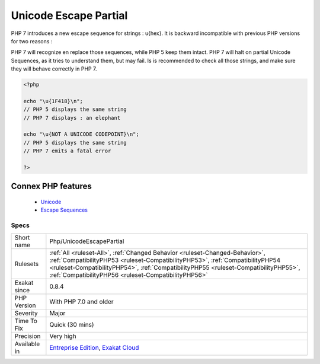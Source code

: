 .. _php-unicodeescapepartial:


.. _unicode-escape-partial:

Unicode Escape Partial
++++++++++++++++++++++

.. meta::
	:description:
		Unicode Escape Partial: PHP 7 introduces a new escape sequence for strings : \u{hex}.
	:twitter:card: summary_large_image
	:twitter:site: @exakat
	:twitter:title: Unicode Escape Partial
	:twitter:description: Unicode Escape Partial: PHP 7 introduces a new escape sequence for strings : \u{hex}
	:twitter:creator: @exakat
	:twitter:image:src: https://www.exakat.io/wp-content/uploads/2020/06/logo-exakat.png
	:og:image: https://www.exakat.io/wp-content/uploads/2020/06/logo-exakat.png
	:og:title: Unicode Escape Partial
	:og:type: article
	:og:description: PHP 7 introduces a new escape sequence for strings : \u{hex}
	:og:url: https://exakat.readthedocs.io/en/latest/Reference/Rules/Unicode Escape Partial.html
	:og:locale: en

.. raw:: html


	<script type="application/ld+json">{"@context":"https:\/\/schema.org","@graph":[{"@type":"WebPage","@id":"https:\/\/php-tips.readthedocs.io\/en\/latest\/Reference\/Rules\/Php\/UnicodeEscapePartial.html","url":"https:\/\/php-tips.readthedocs.io\/en\/latest\/Reference\/Rules\/Php\/UnicodeEscapePartial.html","name":"Unicode Escape Partial","isPartOf":{"@id":"https:\/\/www.exakat.io\/"},"datePublished":"Tue, 14 Jan 2025 12:52:58 +0000","dateModified":"Tue, 14 Jan 2025 12:52:58 +0000","description":"PHP 7 introduces a new escape sequence for strings : \\u{hex}","inLanguage":"en-US","potentialAction":[{"@type":"ReadAction","target":["https:\/\/exakat.readthedocs.io\/en\/latest\/Unicode Escape Partial.html"]}]},{"@type":"WebSite","@id":"https:\/\/www.exakat.io\/","url":"https:\/\/www.exakat.io\/","name":"Exakat","description":"Smart PHP static analysis","inLanguage":"en-US"}]}</script>

PHP 7 introduces a new escape sequence for strings : \u{hex}. It is backward incompatible with previous PHP versions for two reasons : 

PHP 7 will recognize en replace those sequences, while PHP 5 keep them intact.
PHP 7 will halt on partial Unicode Sequences, as it tries to understand them, but may fail. 
Is is recommended to check all those strings, and make sure they will behave correctly in PHP 7.

.. code-block:: php
   
   <?php
   
   echo "\u{1F418}\n"; 
   // PHP 5 displays the same string
   // PHP 7 displays : an elephant
   
   echo "\u{NOT A UNICODE CODEPOINT}\n";
   // PHP 5 displays the same string
   // PHP 7 emits a fatal error
   
   ?>
Connex PHP features
-------------------

  + `Unicode <https://php-dictionary.readthedocs.io/en/latest/dictionary/unicode.ini.html>`_
  + `Escape Sequences <https://php-dictionary.readthedocs.io/en/latest/dictionary/escape-sequence.ini.html>`_


Specs
_____

+--------------+--------------------------------------------------------------------------------------------------------------------------------------------------------------------------------------------------------------------------------------------------------------------------------------------------------------+
| Short name   | Php/UnicodeEscapePartial                                                                                                                                                                                                                                                                                     |
+--------------+--------------------------------------------------------------------------------------------------------------------------------------------------------------------------------------------------------------------------------------------------------------------------------------------------------------+
| Rulesets     | :ref:`All <ruleset-All>`, :ref:`Changed Behavior <ruleset-Changed-Behavior>`, :ref:`CompatibilityPHP53 <ruleset-CompatibilityPHP53>`, :ref:`CompatibilityPHP54 <ruleset-CompatibilityPHP54>`, :ref:`CompatibilityPHP55 <ruleset-CompatibilityPHP55>`, :ref:`CompatibilityPHP56 <ruleset-CompatibilityPHP56>` |
+--------------+--------------------------------------------------------------------------------------------------------------------------------------------------------------------------------------------------------------------------------------------------------------------------------------------------------------+
| Exakat since | 0.8.4                                                                                                                                                                                                                                                                                                        |
+--------------+--------------------------------------------------------------------------------------------------------------------------------------------------------------------------------------------------------------------------------------------------------------------------------------------------------------+
| PHP Version  | With PHP 7.0 and older                                                                                                                                                                                                                                                                                       |
+--------------+--------------------------------------------------------------------------------------------------------------------------------------------------------------------------------------------------------------------------------------------------------------------------------------------------------------+
| Severity     | Major                                                                                                                                                                                                                                                                                                        |
+--------------+--------------------------------------------------------------------------------------------------------------------------------------------------------------------------------------------------------------------------------------------------------------------------------------------------------------+
| Time To Fix  | Quick (30 mins)                                                                                                                                                                                                                                                                                              |
+--------------+--------------------------------------------------------------------------------------------------------------------------------------------------------------------------------------------------------------------------------------------------------------------------------------------------------------+
| Precision    | Very high                                                                                                                                                                                                                                                                                                    |
+--------------+--------------------------------------------------------------------------------------------------------------------------------------------------------------------------------------------------------------------------------------------------------------------------------------------------------------+
| Available in | `Entreprise Edition <https://www.exakat.io/entreprise-edition>`_, `Exakat Cloud <https://www.exakat.io/exakat-cloud/>`_                                                                                                                                                                                      |
+--------------+--------------------------------------------------------------------------------------------------------------------------------------------------------------------------------------------------------------------------------------------------------------------------------------------------------------+


